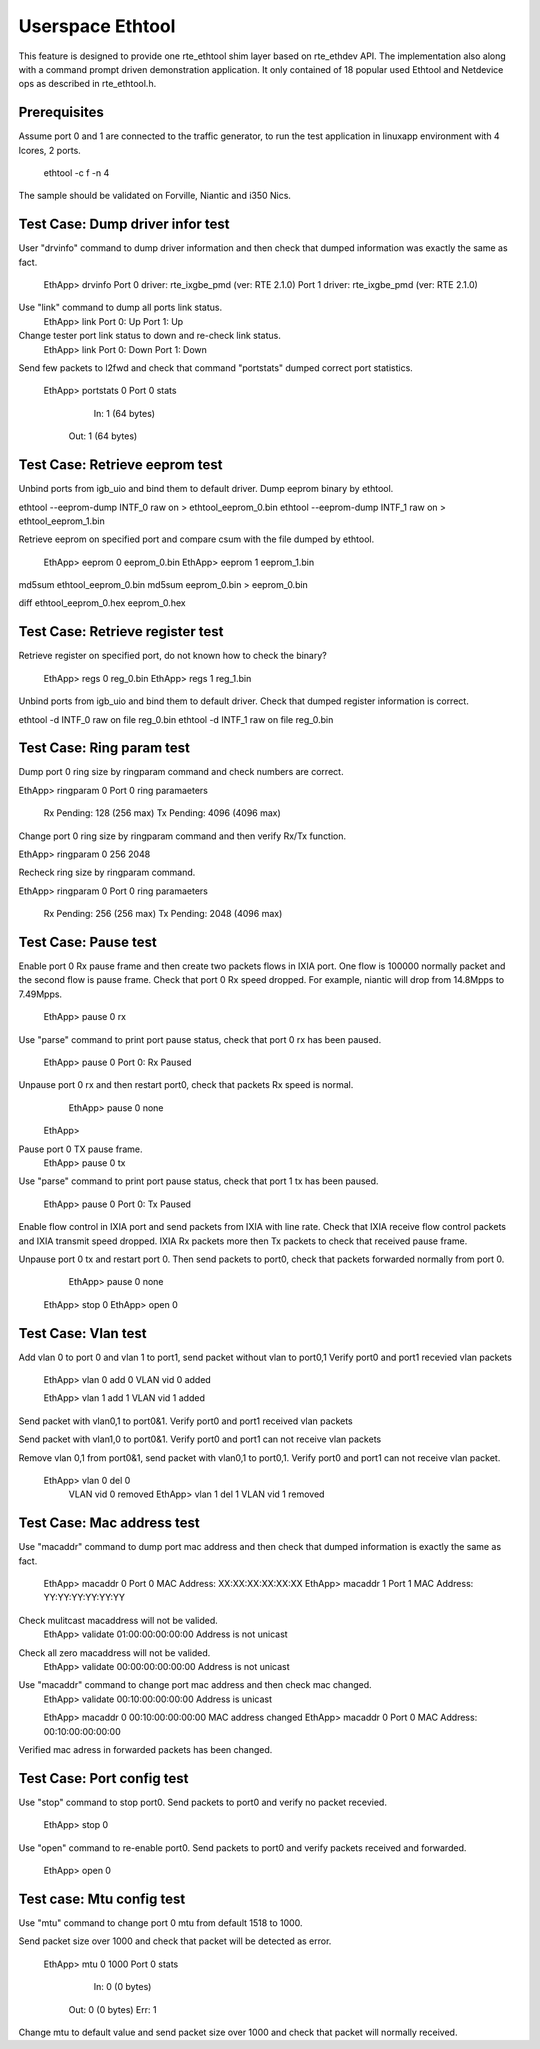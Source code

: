 .. Copyright (c) <2015> Intel Corporation
   All rights reserved.

   Redistribution and use in source and binary forms, with or without
   modification, are permitted provided that the following conditions
   are met:

   - Redistributions of source code must retain the above copyright
     notice, this list of conditions and the following disclaimer.

   - Redistributions in binary form must reproduce the above copyright
     notice, this list of conditions and the following disclaimer in
     the documentation and/or other materials provided with the
     distribution.

   - Neither the name of Intel Corporation nor the names of its
     contributors may be used to endorse or promote products derived
     from this software without specific prior written permission.

   THIS SOFTWARE IS PROVIDED BY THE COPYRIGHT HOLDERS AND CONTRIBUTORS
   "AS IS" AND ANY EXPRESS OR IMPLIED WARRANTIES, INCLUDING, BUT NOT
   LIMITED TO, THE IMPLIED WARRANTIES OF MERCHANTABILITY AND FITNESS
   FOR A PARTICULAR PURPOSE ARE DISCLAIMED. IN NO EVENT SHALL THE
   COPYRIGHT OWNER OR CONTRIBUTORS BE LIABLE FOR ANY DIRECT, INDIRECT,
   INCIDENTAL, SPECIAL, EXEMPLARY, OR CONSEQUENTIAL DAMAGES
   (INCLUDING, BUT NOT LIMITED TO, PROCUREMENT OF SUBSTITUTE GOODS OR
   SERVICES; LOSS OF USE, DATA, OR PROFITS; OR BUSINESS INTERRUPTION)
   HOWEVER CAUSED AND ON ANY THEORY OF LIABILITY, WHETHER IN CONTRACT,
   STRICT LIABILITY, OR TORT (INCLUDING NEGLIGENCE OR OTHERWISE)
   ARISING IN ANY WAY OUT OF THE USE OF THIS SOFTWARE, EVEN IF ADVISED
   OF THE POSSIBILITY OF SUCH DAMAGE.

==================
 Userspace Ethtool
==================

This feature is designed to provide one rte_ethtool shim layer based on 
rte_ethdev API. The implementation also along with a command prompt driven
demonstration application. It only contained of 18 popular used Ethtool and
Netdevice ops as described in rte_ethtool.h.

Prerequisites
=============

Assume port 0 and 1 are connected to the traffic generator, to run the test
application in linuxapp environment with 4 lcores, 2 ports.

	ethtool -c f -n 4

The sample should be validated on Forville, Niantic and i350 Nics. 

Test Case: Dump driver infor test
=================================
User "drvinfo" command to dump driver information and then check that dumped
information was exactly the same as fact.

	EthApp> drvinfo
	Port 0 driver: rte_ixgbe_pmd (ver: RTE 2.1.0)
	Port 1 driver: rte_ixgbe_pmd (ver: RTE 2.1.0)

Use "link" command to dump all ports link status.
	EthApp> link
	Port 0: Up
	Port 1: Up

Change tester port link status to down and re-check link status.
	EthApp> link
	Port 0: Down
	Port 1: Down

Send few packets to l2fwd and check that command "portstats" dumped correct
port statistics.
    EthApp> portstats 0
    Port 0 stats
       In: 1 (64 bytes)
      Out: 1 (64 bytes)

Test Case: Retrieve eeprom test
===============================
Unbind ports from igb_uio and bind them to default driver.
Dump eeprom binary by ethtool.

ethtool --eeprom-dump INTF_0 raw on > ethtool_eeprom_0.bin
ethtool --eeprom-dump INTF_1 raw on > ethtool_eeprom_1.bin

Retrieve eeprom on specified port and compare csum with the file dumped by ethtool.

	EthApp> eeprom 0 eeprom_0.bin
	EthApp> eeprom 1 eeprom_1.bin

md5sum ethtool_eeprom_0.bin
md5sum eeprom_0.bin > eeprom_0.bin
	
diff ethtool_eeprom_0.hex eeprom_0.hex

Test Case: Retrieve register test
===============================
Retrieve register on specified port, do not known how to check the binary?

	EthApp> regs 0 reg_0.bin
	EthApp> regs 1 reg_1.bin	

Unbind ports from igb_uio and bind them to default driver.
Check that dumped register information is correct.

ethtool -d INTF_0 raw on file reg_0.bin
ethtool -d INTF_1 raw on file reg_0.bin
	
Test Case: Ring param test
==========================
Dump port 0 ring size by ringparam command and check numbers are correct.

EthApp> ringparam  0
Port 0 ring paramaeters
  Rx Pending: 128 (256 max)
  Tx Pending: 4096 (4096 max)

Change port 0 ring size by ringparam command and then verify Rx/Tx function.

EthApp> ringparam  0 256 2048

Recheck ring size by ringparam command.

EthApp> ringparam  0
Port 0 ring paramaeters
  Rx Pending: 256 (256 max)
  Tx Pending: 2048 (4096 max)
	
Test Case: Pause test
=====================
Enable port 0 Rx pause frame and then create two packets flows in IXIA port.
One flow is 100000 normally packet and the second flow is pause frame.
Check that port 0 Rx speed dropped. For example, niantic will drop from
14.8Mpps to 7.49Mpps.

	EthApp> pause 0 rx

Use "parse" command to print port pause status, check that port 0 rx has been
paused.
	EthApp> pause 0
	Port 0: Rx Paused

Unpause port 0 rx and then restart port0, check that packets Rx speed is normal.
	EthApp> pause 0 none
    EthApp> 

Pause port 0 TX pause frame.
	EthApp> pause 0 tx

Use "parse" command to print port pause status, check that port 1 tx has been
paused.
    EthApp> pause 0
    Port 0: Tx Paused

Enable flow control in IXIA port and send packets from IXIA with line rate.
Check that IXIA receive flow control packets and IXIA transmit speed dropped.
IXIA Rx packets more then Tx packets to check that received pause frame.

Unpause port 0 tx and restart port 0. Then send packets to port0, check that
packets forwarded normally from port 0.
	EthApp> pause 0 none
    EthApp> stop 0
    EthApp> open 0

Test Case: Vlan test
====================
Add vlan 0 to port 0 and vlan 1 to port1, send packet without vlan to port0,1
Verify port0 and port1 recevied vlan packets
	EthApp> vlan 0 add 0
	VLAN vid 0 added

	EthApp> vlan 1 add 1
	VLAN vid 1 added
	
Send packet with vlan0,1 to port0&1. Verify port0 and port1 received vlan
packets

Send packet with vlan1,0 to port0&1. Verify port0 and port1 can not receive
vlan packets

Remove vlan 0,1 from port0&1, send packet with vlan0,1 to port0,1. Verify
port0 and port1 can not receive vlan packet.

    EthApp> vlan 0 del 0
	VLAN vid 0 removed
	EthApp> vlan 1 del 1
	VLAN vid 1 removed

Test Case: Mac address test
===========================
Use "macaddr" command to dump port mac address and then check that dumped
information is exactly the same as fact.
	EthApp> macaddr 0
	Port 0 MAC Address: XX:XX:XX:XX:XX:XX
	EthApp> macaddr 1
	Port 1 MAC Address: YY:YY:YY:YY:YY:YY

Check mulitcast macaddress will not be valided.
	EthApp> validate 01:00:00:00:00:00
	Address is not unicast

Check all zero macaddress will not be valided.	
	EthApp> validate 00:00:00:00:00:00
	Address is not unicast

Use "macaddr" command to change port mac address and then check mac changed.
	EthApp> validate 00:10:00:00:00:00
	Address is unicast

	EthApp> macaddr 0 00:10:00:00:00:00
	MAC address changed
	EthApp> macaddr 0
	Port 0 MAC Address: 00:10:00:00:00:00
	
Verified  mac adress in forwarded packets has been changed.

Test Case: Port config test
===========================
Use "stop" command to stop port0. Send packets to port0 and verify no packet
recevied.
	EthApp> stop 0
	
Use "open" command to re-enable port0. Send packets to port0 and verify
packets received and forwarded.
	EthApp> open 0


Test case: Mtu config test
==========================
Use "mtu" command to change port 0 mtu from default 1518 to 1000.

Send packet size over 1000 and check that packet will be detected as error.

    EthApp> mtu 0 1000
    Port 0 stats
       In: 0 (0 bytes)
      Out: 0 (0 bytes)
      Err: 1

Change mtu to default value and send packet size over 1000 and check that
packet will normally received.
